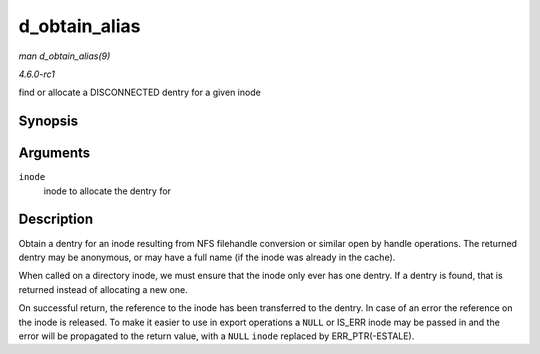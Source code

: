 
.. _API-d-obtain-alias:

==============
d_obtain_alias
==============

*man d_obtain_alias(9)*

*4.6.0-rc1*

find or allocate a DISCONNECTED dentry for a given inode


Synopsis
========

.. c:function:: struct dentry ⋆ d_obtain_alias( struct inode * inode )

Arguments
=========

``inode``
    inode to allocate the dentry for


Description
===========

Obtain a dentry for an inode resulting from NFS filehandle conversion or similar open by handle operations. The returned dentry may be anonymous, or may have a full name (if the
inode was already in the cache).

When called on a directory inode, we must ensure that the inode only ever has one dentry. If a dentry is found, that is returned instead of allocating a new one.

On successful return, the reference to the inode has been transferred to the dentry. In case of an error the reference on the inode is released. To make it easier to use in export
operations a ``NULL`` or IS_ERR inode may be passed in and the error will be propagated to the return value, with a ``NULL`` ``inode`` replaced by ERR_PTR(-ESTALE).
